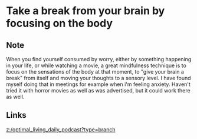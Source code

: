 * Take a break from your brain by focusing on the body
:PROPERTIES:
:Date: 2021-03-20T19:05
:tags: literature
:END:

** Note
When you find yourself consumed by worry, either by something happening in your life, or while watching a movie,
a great mindfulness technique is to focus on the sensations of the body at that moment, to "give your brain a
break" from itself and moving your thoughts to a sensory level. I have found myself doing that in meetings for
example when i'm feeling anxiety. Haven't tried it with horror movies as well as was advertised, but it could
work there as well.
** Links
[[z:/optimal_living_daily_podcast?type=branch]]
